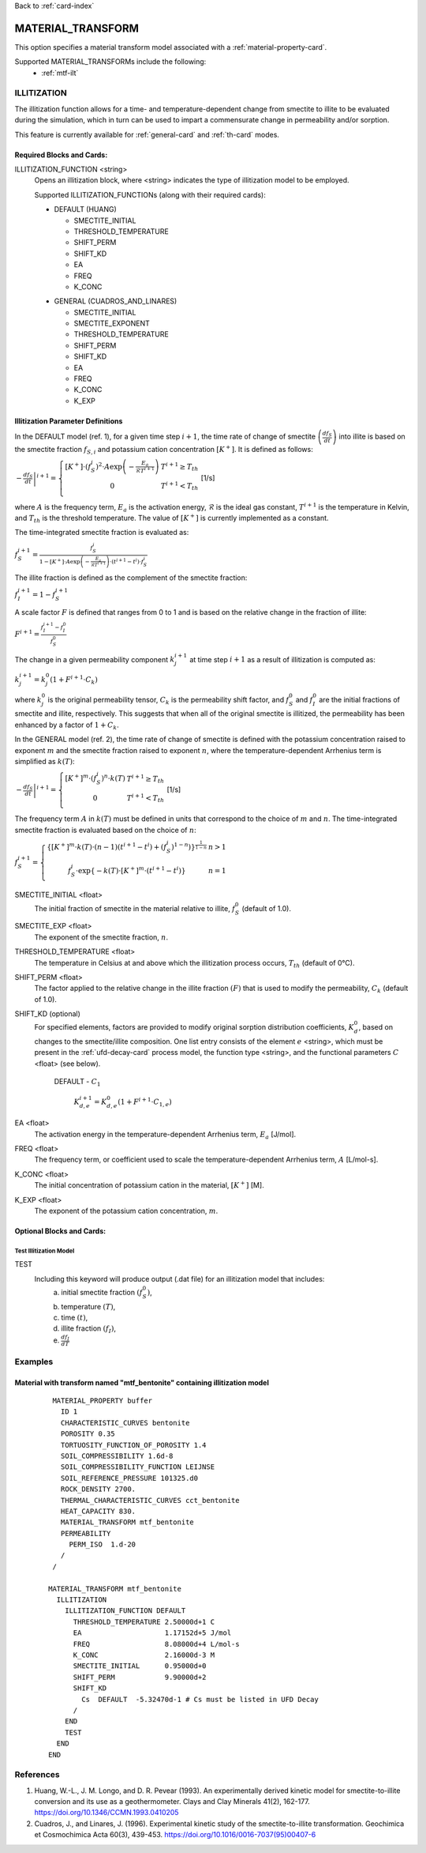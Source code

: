 Back to :ref:`card-index`

.. _material-transform-card:

MATERIAL_TRANSFORM
##################
This option specifies a material transform model associated with a :ref:`material-property-card`.

Supported MATERIAL_TRANSFORMs include the following:
  * :ref:`mtf-ilt`

.. _mtf-ilt:

ILLITIZATION
============
The illitization function allows for a time- and temperature-dependent change from smectite to illite to be evaluated during the simulation, which in turn can be used to impart a commensurate change in permeability and/or sorption.

This feature is currently available for :ref:`general-card` and :ref:`th-card` modes.

.. _mtf-ilt-required-blocks:

Required Blocks and Cards:
**************************
ILLITIZATION_FUNCTION <string>
  Opens an illitization block, where <string> indicates the type of illitization model to be employed.

  Supported ILLITIZATION_FUNCTIONs (along with their required cards):

  .. _mtf-ilt-default-input:

  * DEFAULT (HUANG)

    + SMECTITE_INITIAL
    + THRESHOLD_TEMPERATURE
    + SHIFT_PERM
    + SHIFT_KD
    + EA
    + FREQ
    + K_CONC
  
  .. _mtf-ilt-general-input:
  
  * GENERAL (CUADROS_AND_LINARES)

    + SMECTITE_INITIAL
    + SMECTITE_EXPONENT
    + THRESHOLD_TEMPERATURE
    + SHIFT_PERM
    + SHIFT_KD
    + EA
    + FREQ
    + K_CONC
    + K_EXP


.. _mtf-ilt-parameter-definitions:

Illitization Parameter Definitions
**********************************

In the DEFAULT model (ref. 1), for a given time step :math:`i+1`, the time rate of change of smectite :math:`\left(\frac{df_{S}}{dt}\right)` into illite is based on the smectite fraction :math:`f_{S,i}` and potassium cation concentration :math:`[K^{+}]`. It is defined as follows:

:math:`\left.-\frac{df_{S}}{dt}\right|^{i+1}=\left\{{\begin{array}{cc} [K^{+}]\cdot (f_{S}^{i})^{2}\cdot A\exp{\left(-\frac{E_{a}}{\mathcal{R}T^{i+1}}\right)} & T^{i+1}\geq T_{th} \\ 0 & T^{i+1}<T_{th} \\ \end{array} } \right.` [1/s]

where :math:`A` is the frequency term, :math:`E_{a}` is the activation energy, :math:`\mathcal{R}` is the ideal gas constant, :math:`T^{i+1}` is the temperature in Kelvin, and :math:`T_{th}` is the threshold temperature. The value of :math:`[K^{+}]` is currently implemented as a constant.

The time-integrated smectite fraction is evaluated as: 

:math:`f_{S}^{i+1} = \frac{f_{S}^{i}}{1-[K^{+}]\cdot A\exp{\left(-\frac{E_{a}}{\mathcal{R}T^{i+1}}\right)}\cdot (t^{i+1}-t^{i})\cdot f_{S}^{i}}`

The illite fraction is defined as the complement of the smectite fraction:

:math:`f_{I}^{i+1} = 1 - f_{S}^{i+1}`

A scale factor :math:`F` is defined that ranges from 0 to 1 and is based on the relative change in the fraction of illite:

:math:`F^{i+1}= \frac{f_{I}^{i+1}-f_{I}^{0}}{f_{S}^{0}}`

The change in a given permeability component :math:`k_{j}^{i+1}` at time step :math:`i+1` as a result of illitization is computed as:

:math:`k_{j}^{i+1}=k_{j}^{0}\left(1+F^{i+1}\cdot C_{k}\right)`

where :math:`k_{j}^{0}` is the original permeability tensor, :math:`C_{k}` is the permeability shift factor, and :math:`f_{S}^{0}` and :math:`f_{I}^{0}` are the initial fractions of smectite and illite, respectively. This suggests that when all of the original smectite is illitized, the permeability has been enhanced by a factor of :math:`1+ C_{k}`. 

In the GENERAL model (ref. 2), the time rate of change of smectite is defined with the potassium concentration raised to exponent :math:`m` and the smectite fraction raised to exponent :math:`n`, where the temperature-dependent Arrhenius term is simplified as :math:`k(T)`:

:math:`\left.-\frac{df_{S}}{dt}\right|^{i+1}=\left\{{\begin{array}{cc} [K^{+}]^{m}\cdot (f_{S}^{i})^{n}\cdot k(T) & T^{i+1}\geq T_{th} \\ 0 & T^{i+1}<T_{th} \\ \end{array} } \right.` [1/s]

The frequency term :math:`A` in :math:`k(T)` must be defined in units that correspond to the choice of :math:`m` and :math:`n`. The time-integrated smectite fraction is evaluated based on the choice of :math:`n`:

:math:`f_{S}^{i+1}=\left\{{\begin{array}{cc} \left\{[K^{+}]^{m}\cdot k(T)\cdot (n-1)(t^{i+1}-t^{i})+(f_{S}^{i})^{1-n}) \right\}^{\frac{1}{1-n}} & n>1 \\ f_{S}^{i}\cdot \exp{\left\{-k(T)\cdot[K^{+}]^{m}\cdot(t^{i+1}-t^{i})\right\}} & n=1 \\ \end{array} } \right.`

SMECTITE_INITIAL <float>
 The initial fraction of smectite in the material relative to illite, :math:`f_{S}^{0}` (default of 1.0).

SMECTITE_EXP <float>
 The exponent of the smectite fraction, :math:`n`.

THRESHOLD_TEMPERATURE <float>
 The temperature in Celsius at and above which the illitization process occurs, :math:`T_{th}` (default of 0°C).

SHIFT_PERM <float>
 The factor applied to the relative change in the illite fraction :math:`(F)` that is used to modify the permeability, :math:`C_{k}` (default of 1.0).

SHIFT_KD (optional)
 For specified elements, factors are provided to modify original sorption distribution coefficients, :math:`K_{d}^{0}`, based on changes to the smectite/illite composition. One list entry consists of the element :math:`e` <string>, which must be present in the :ref:`ufd-decay-card` process model, the function type <string>, and the functional parameters :math:`C` <float> (see below).
   
   DEFAULT - :math:`C_{1}`
   
     :math:`K_{d,e}^{i+1} = K_{d,e}^{0}(1 + F^{i+1}\cdot C_{1,e})`

EA <float>
  The activation energy in the temperature-dependent Arrhenius term, :math:`E_{a}` [J/mol].

FREQ <float>
  The frequency term, or coefficient used to scale the temperature-dependent Arrhenius term, :math:`A` [L/mol-s].

K_CONC <float>
  The initial concentration of potassium cation in the material, :math:`[K^{+}]` [M].

K_EXP <float>
  The exponent of the potassium cation concentration, :math:`m`.


Optional Blocks and Cards:
**************************

.. _mtf-ilt-test:

Test Illitization Model
-----------------------
TEST
 Including this keyword will produce output (.dat file) for an illitization model that includes:
  (a) initial smectite fraction :math:`(f_{S}^{0})`,
  (b) temperature :math:`(T)`,
  (c) time :math:`(t)`,
  (d) illite fraction :math:`(f_{I})`,
  (e) :math:`\frac{df_{I}}{dT}`

Examples
========

.. _mtf-ilt-example-general:

Material with transform named "mtf_bentonite" containing illitization model
***************************************************************************
 ::

   MATERIAL_PROPERTY buffer
     ID 1
     CHARACTERISTIC_CURVES bentonite
     POROSITY 0.35
     TORTUOSITY_FUNCTION_OF_POROSITY 1.4
     SOIL_COMPRESSIBILITY 1.6d-8
     SOIL_COMPRESSIBILITY_FUNCTION LEIJNSE
     SOIL_REFERENCE_PRESSURE 101325.d0
     ROCK_DENSITY 2700.
     THERMAL_CHARACTERISTIC_CURVES cct_bentonite
     HEAT_CAPACITY 830.
     MATERIAL_TRANSFORM mtf_bentonite
     PERMEABILITY
       PERM_ISO  1.d-20
     /
   /

  MATERIAL_TRANSFORM mtf_bentonite
    ILLITIZATION
      ILLITIZATION_FUNCTION DEFAULT
        THRESHOLD_TEMPERATURE 2.50000d+1 C
        EA                    1.17152d+5 J/mol
        FREQ                  8.08000d+4 L/mol-s
        K_CONC                2.16000d-3 M
        SMECTITE_INITIAL      0.95000d+0
        SHIFT_PERM            9.90000d+2
        SHIFT_KD
          Cs  DEFAULT  -5.32470d-1 # Cs must be listed in UFD Decay
        /
      END
      TEST
    END
  END


.. _mtf-ilt-references:

References
==========
1. Huang, W.-L., J. M. Longo, and D. R. Pevear (1993). An experimentally derived kinetic model for smectite-to-illite conversion and its use as a geothermometer. Clays and Clay Minerals 41(2), 162-177. https://doi.org/10.1346/CCMN.1993.0410205

2. Cuadros, J., and Linares, J. (1996). Experimental kinetic study of the smectite-to-illite transformation. Geochimica et Cosmochimica Acta 60(3), 439-453. https://doi.org/10.1016/0016-7037(95)00407-6
